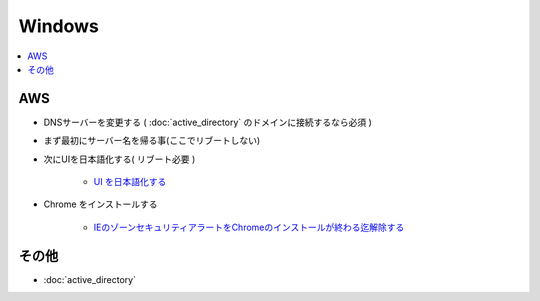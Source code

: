 ===========
Windows
===========

.. contents::
    :local:

AWS
=====

- DNSサーバーを変更する ( :doc:`active_directory` のドメインに接続するなら必須 )
- まず最初にサーバー名を帰る事(ここでリブートしない)
- 次にUIを日本語化する( リブート必要 )

    - `UI を日本語化する <https://www.evernote.com/shard/s302/sh/0d9b22fb-3618-4165-8240-5a43d6fb48e5/8b272279faf43643c18e7eb13e884e14>`_

- Chrome をインストールする

    - `IEのゾーンセキュリティアラートをChromeのインストールが終わる迄解除する <https://www.evernote.com/shard/s302/sh/fec9954f-f2e4-4330-a7cb-4137956b7713/285c720a8586a47cd6333ebc47e4d7af>`_

その他
======

- :doc:`active_directory`

